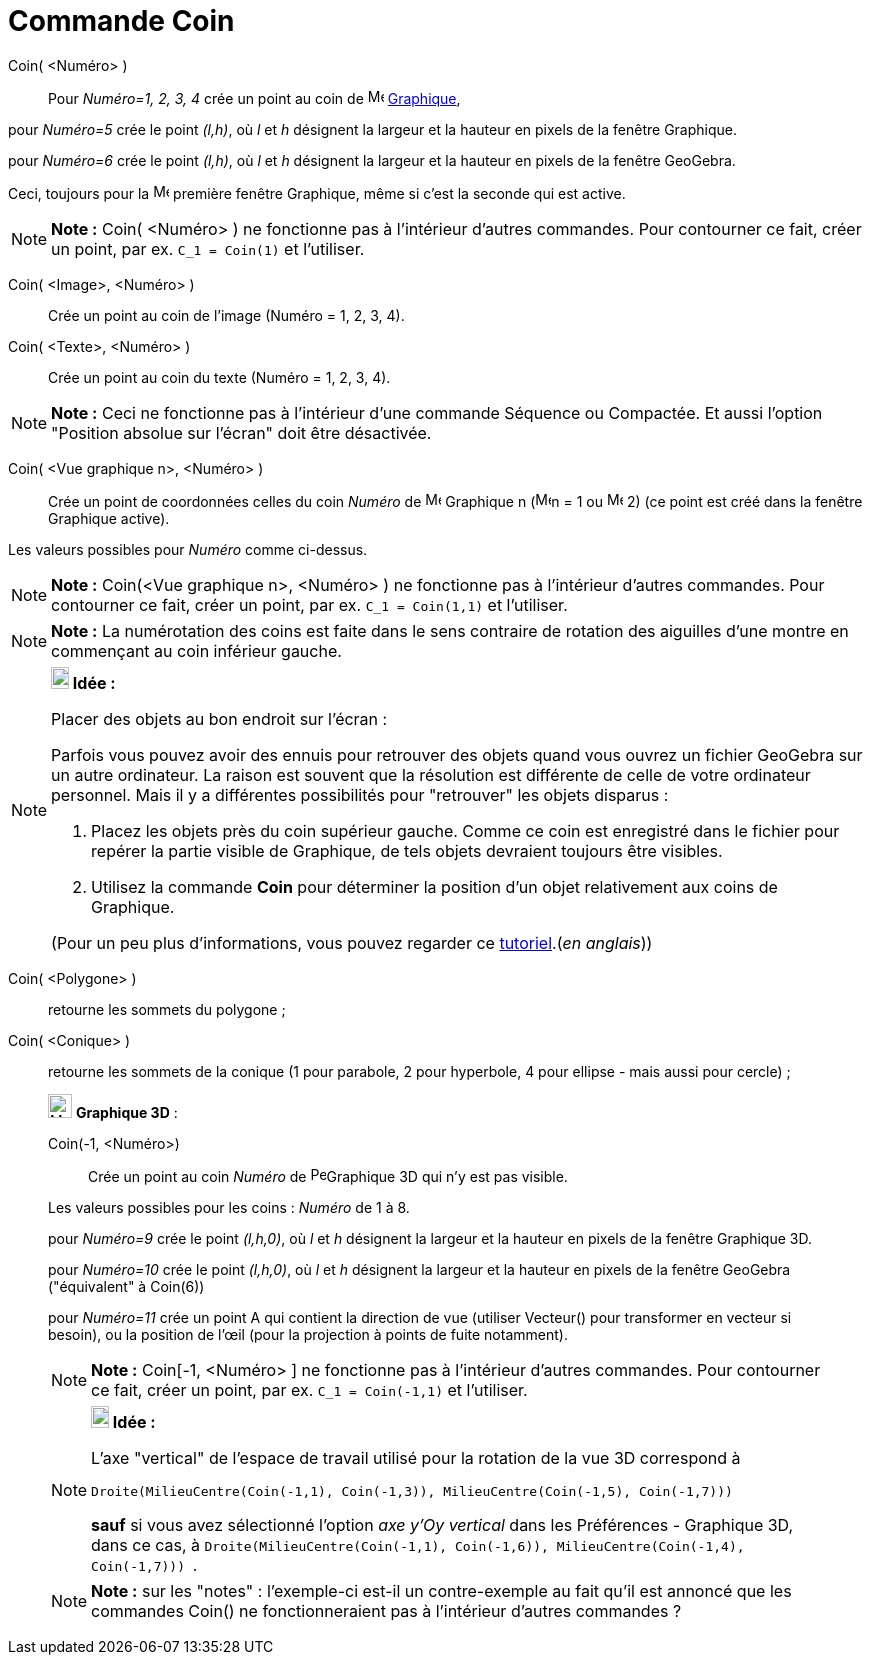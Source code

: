 = Commande Coin
:page-en: commands/Corner
ifdef::env-github[:imagesdir: /fr/modules/ROOT/assets/images]

Coin( <Numéro> )::
  Pour _Numéro=1, 2, 3, 4_ crée un point au coin de image:16px-Menu_view_graphics.svg.png[Menu view
  graphics.svg,width=16,height=16] xref:/Graphique.adoc[Graphique],

pour _Numéro=5_ crée le point _(l,h)_, où _l_ et _h_ désignent la largeur et la hauteur en pixels de la fenêtre
Graphique.

pour _Numéro=6_ crée le point _(l,h)_, où _l_ et _h_ désignent la largeur et la hauteur en pixels de la fenêtre
GeoGebra.

Ceci, toujours pour la image:16px-Menu_view_graphics1.svg.png[Menu view graphics1.svg,width=16,height=16] première
fenêtre Graphique, même si c'est la seconde qui est active.

[NOTE]
====

*Note :* Coin( <Numéro> ) ne fonctionne pas à l'intérieur d'autres commandes. Pour contourner ce fait, créer un point,
par ex. `++C_1 = Coin(1)++` et l'utiliser.

====

Coin( <Image>, <Numéro> )::
  Crée un point au coin de l'image (Numéro = 1, 2, 3, 4).

Coin( <Texte>, <Numéro> )::
  Crée un point au coin du texte (Numéro = 1, 2, 3, 4).

[NOTE]
====

*Note :* Ceci ne fonctionne pas à l'intérieur d'une commande Séquence ou Compactée. Et aussi l'option "Position absolue
sur l'écran" doit être désactivée.

====

Coin( <Vue graphique n>, <Numéro> )::
  Crée un point de coordonnées celles du coin _Numéro_ de image:16px-Menu_view_graphics.svg.png[Menu view
  graphics.svg,width=16,height=16] Graphique n (image:16px-Menu_view_graphics1.svg.png[Menu view
  graphics1.svg,width=16,height=16]n = 1 ou image:16px-Menu_view_graphics2.svg.png[Menu view
  graphics2.svg,width=16,height=16] 2) (ce point est créé dans la fenêtre Graphique active).

Les valeurs possibles pour _Numéro_ comme ci-dessus.

[NOTE]
====

*Note :* Coin(<Vue graphique n>, <Numéro> ) ne fonctionne pas à l'intérieur d'autres commandes. Pour contourner ce fait,
créer un point, par ex. `++C_1 = Coin(1,1)++` et l'utiliser.

====

[NOTE]
====

*Note :* La numérotation des coins est faite dans le sens contraire de rotation des aiguilles d'une montre en commençant
au coin inférieur gauche.

====

[NOTE]
====

*image:18px-Bulbgraph.png[Note,title="Note",width=18,height=22] Idée :*

Placer des objets au bon endroit sur l'écran :

Parfois vous pouvez avoir des ennuis pour retrouver des objets quand vous ouvrez un fichier GeoGebra sur un autre
ordinateur. La raison est souvent que la résolution est différente de celle de votre ordinateur personnel. Mais il y a
différentes possibilités pour "retrouver" les objets disparus :

. Placez les objets près du coin supérieur gauche. Comme ce coin est enregistré dans le fichier pour repérer la partie
visible de Graphique, de tels objets devraient toujours être visibles.
. Utilisez la commande *Coin* pour déterminer la position d'un objet relativement aux coins de Graphique.

(Pour un peu plus d'informations, vous pouvez regarder ce
http://www.geogebra.org/en/upload/files/english/Michael_Horvath/geogebra_placing_objects_exactly_on_the_screen.htm[tutoriel].(_en
anglais_))

====

Coin( <Polygone> )::
  retourne les sommets du polygone ;
Coin( <Conique> )::
  retourne les sommets de la conique (1 pour parabole, 2 pour hyperbole, 4 pour ellipse - mais aussi pour cercle) ;

_____________________________________________________________

image:Menu_view_graphics3D.png[Menu view graphics3D.png,width=24,height=24] *Graphique 3D* :

Coin(-1, <Numéro>)::
  Crée un point au coin _Numéro_ de image:16px-Perspectives_algebra_3Dgraphics.svg.png[Perspectives algebra
  3Dgraphics.svg,width=16,height=16]Graphique 3D qui n'y est pas visible.

Les valeurs possibles pour les coins : _Numéro_ de 1 à 8.

pour _Numéro=9_ crée le point _(l,h,0)_, où _l_ et _h_ désignent la largeur et la hauteur en pixels de la fenêtre
Graphique 3D.

pour _Numéro=10_ crée le point _(l,h,0)_, où _l_ et _h_ désignent la largeur et la hauteur en pixels de la fenêtre
GeoGebra ("équivalent" à Coin(6))

pour _Numéro=11_ crée un point A qui contient la direction de vue (utiliser Vecteur() pour transformer en vecteur si
besoin), ou la position de l’œil (pour la projection à points de fuite notamment).

[NOTE]
====

*Note :* Coin[-1, <Numéro> ] ne fonctionne pas à l'intérieur d'autres commandes. Pour contourner ce fait, créer un
point, par ex. `++C_1 = Coin(-1,1)++` et l'utiliser.

====

[NOTE]
====

*image:18px-Bulbgraph.png[Note,title="Note",width=18,height=22] Idée :*

L'axe "vertical" de l'espace de travail utilisé pour la rotation de la vue 3D correspond à

`++Droite(MilieuCentre(Coin(-1,1), Coin(-1,3)), MilieuCentre(Coin(-1,5), Coin(-1,7))) ++`

*sauf* si vous avez sélectionné l'option _axe y'Oy vertical_ dans les Préférences - Graphique 3D, dans ce cas, à
`++Droite(MilieuCentre(Coin(-1,1), Coin(-1,6)), MilieuCentre(Coin(-1,4), Coin(-1,7))) ++`.

====

[NOTE]
====

*Note :* sur les "notes" : l'exemple-ci est-il un contre-exemple au fait qu'il est annoncé que les commandes Coin() ne
fonctionneraient pas à l'intérieur d'autres commandes ?

====
